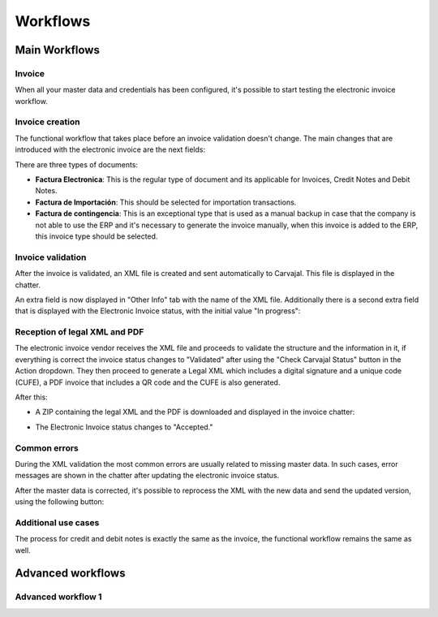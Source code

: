 =========
Workflows
=========

Main Workflows
==============

.. image:: colombia/colombia01.png
   :align: center
   :alt: Electronic invoice workflow in Odoo.

Invoice
-------

When all your master data and credentials has been configured, it's possible to start testing the
electronic invoice workflow.

Invoice creation
----------------

The functional workflow that takes place before an invoice validation doesn't change. The main
changes that are introduced with the electronic invoice are the next fields:

.. image:: colombia/colombia12.png
   :align: center
   :alt: Electronic invoice type in Odoo.

There are three types of documents:

- **Factura Electronica**: This is the regular type of document and its applicable for Invoices,
  Credit Notes and Debit Notes.
- **Factura de Importación**: This should be selected for importation transactions.
- **Factura de contingencia**: This is an exceptional type that is used as a manual backup in case
  that the company is not able to use the ERP and it's necessary to generate the invoice manually,
  when this invoice is added to the ERP, this invoice type should be selected.

Invoice validation
------------------

After the invoice is validated, an XML file is created and sent automatically to Carvajal. This
file is displayed in the chatter.

.. image:: colombia/colombia13.png
   :align: center
   :alt: Carvajal XML invoice file in Odoo chatter.

An extra field is now displayed in "Other Info" tab with the name of the XML file. Additionally
there is a second extra field that is displayed with the Electronic Invoice status, with the
initial value "In progress":

.. image:: colombia/colombia14.png
   :align: center
   :alt: Electronic invoice name and status in Odoo.

Reception of legal XML and PDF
------------------------------

The electronic invoice vendor receives the XML file and proceeds to validate the structure and the
information in it, if everything is correct the invoice status changes to "Validated" after using
the "Check Carvajal Status" button in the Action dropdown. They then proceed to generate a Legal
XML which includes a digital signature and a unique code (CUFE), a PDF invoice that includes a QR
code and the CUFE is also generated.

After this:

- A ZIP containing the legal XML and the PDF is downloaded and displayed in the invoice chatter:

  .. image:: colombia/colombia15.png
     :align: center
     :alt: ZIP file displayed in the invoice chatter in Odoo.

  .. image:: colombia/colombia16.png
     :align: center
     :alt:  XML and PDF contained in invoice ZIP file.

- The Electronic Invoice status changes to "Accepted."

Common errors
-------------

During the XML validation the most common errors are usually related to missing master data. In
such cases, error messages are shown in the chatter after updating the electronic invoice status.

.. image:: colombia/colombia17.png
   :align: center
   :alt: XML validation errors shown in the invoice chatter in Odoo.

After the master data is corrected, it's possible to reprocess the XML with the new data and send
the updated version, using the following button:

.. image:: colombia/colombia18.png
   :align: center
   :alt: Reprocess XML with new data and send updated version to Carvajal.

.. image:: colombia/colombia19.png
   :align: center
   :alt: The updated invoice status in Odoo.

Additional use cases
--------------------

The process for credit and debit notes is exactly the same as the invoice, the functional workflow
remains the same as well.

Advanced workflows
==================

Advanced workflow 1
-------------------